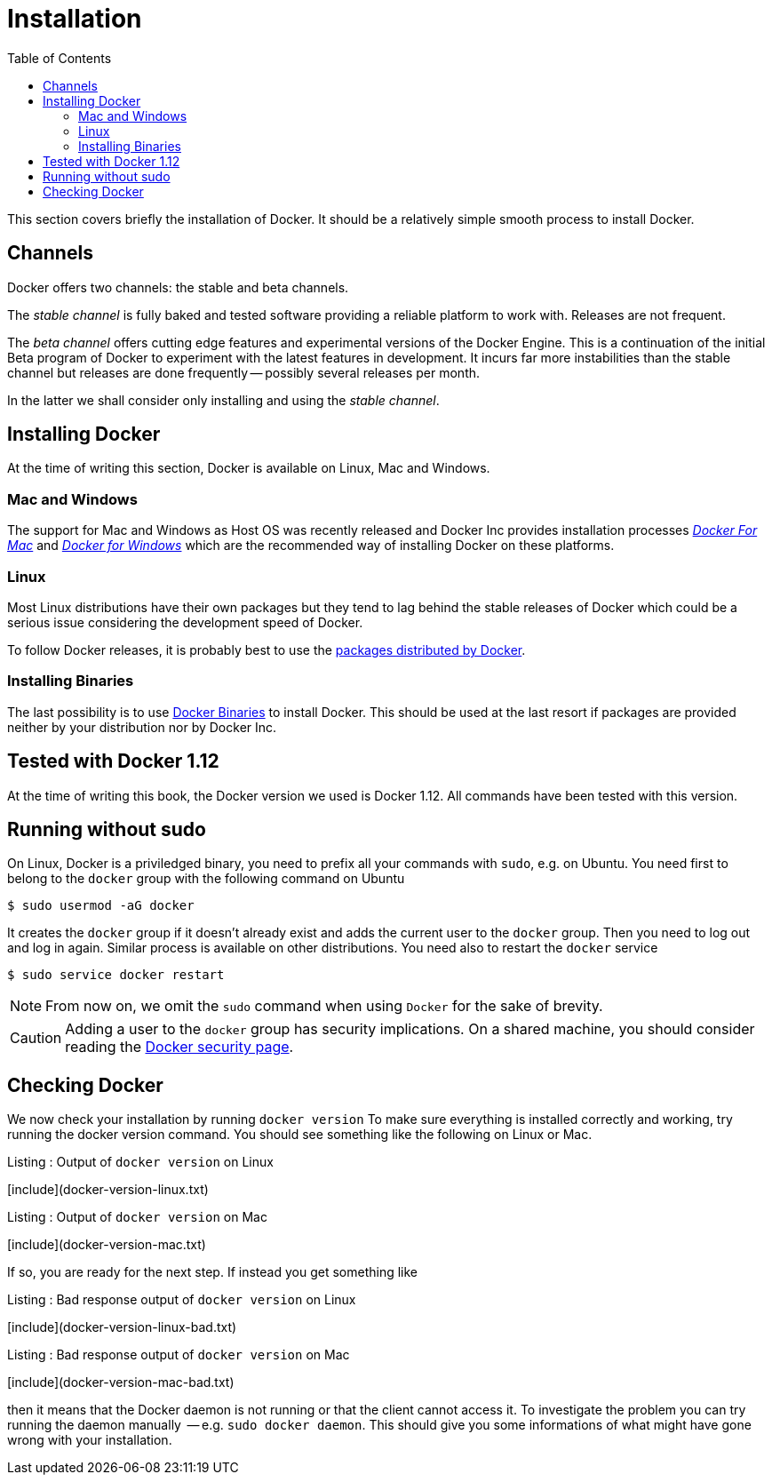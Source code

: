 Installation
============
:toc:
:toc-placement: macro
:toclevels: 3

toc::[]


This section covers briefly the installation of Docker. It should be a relatively simple smooth process to install Docker. 

== Channels

Docker offers two channels: the stable and beta channels. 

The _stable channel_ is fully baked and tested software providing a reliable platform to work with. Releases are not frequent.

The _beta channel_ offers cutting edge features and experimental versions of the Docker Engine. This is a continuation of the initial Beta program of Docker to experiment with the latest features in development. It incurs far more instabilities than the stable channel but releases are done frequently -- possibly several releases per month.

In the latter we shall consider only installing and using the _stable channel_.

== Installing Docker

At the time of writing this section, Docker is available on Linux, Mac and Windows. 

=== Mac and Windows
The support for Mac and Windows as Host OS was recently released and Docker Inc provides installation processes link:https://docs.docker.com/docker-for-mac/[_Docker For Mac_] and link:https://docs.docker.com/docker-for-windows/[_Docker for Windows_] which are the recommended way of installing Docker on these platforms.

=== Linux

Most Linux distributions have their own packages but they tend to lag behind the stable releases of Docker which could be a serious  issue considering the development speed of Docker.

To follow Docker releases, it is probably best to use the link:https://docs.docker.com/engine/installation/linux/[packages distributed by Docker].

=== Installing Binaries

The last possibility is to use link:https://docs.docker.com/engine/installation/binaries/[Docker Binaries] to install Docker. This should be used at the last resort if packages are provided neither by your distribution nor by Docker Inc.

== Tested with Docker 1.12

At the time of writing this book, the Docker version we used is Docker 1.12. All commands have been tested with this version.

== Running without sudo

On Linux, Docker is a priviledged binary, you need to prefix all your commands with `sudo`, e.g. on Ubuntu. You need first to belong to the `docker` group with the following command on Ubuntu

[source,bash]
----
$ sudo usermod -aG docker
----

It creates the `docker` group if it doesn't already exist and adds the current user to the `docker` group. Then you need to log out and log in again. Similar process is available on other distributions. You need also to restart the `docker` service

[source,bash]
----
$ sudo service docker restart
----

NOTE: From now on, we omit the `sudo` command when using `Docker` for the sake of brevity.

[CAUTION]
=========
Adding a user to the  `docker` group has security implications. On a shared machine, you should consider reading the link:https://docs.docker.com/engine/security/security/[Docker security page].
=========

== Checking Docker

We now check your installation by running `docker version`
To make sure everything is installed correctly and working, try running the docker version command. You should see something like the following on Linux or Mac.

.Listing : Output of `docker version` on Linux
[include](docker-version-linux.txt)
 
.Listing : Output of `docker version` on Mac
[include](docker-version-mac.txt)
 
If so, you are ready for the next step. If instead you get something like

.Listing : Bad response output of `docker version` on Linux
[include](docker-version-linux-bad.txt)


.Listing : Bad response output of `docker version` on Mac
[include](docker-version-mac-bad.txt)

then it means that the Docker daemon is not running or that the client cannot access it. 
To investigate the problem you can try running the daemon manually  -- e.g. `sudo docker daemon`. This should give you some informations of what might have gone wrong with your installation.
